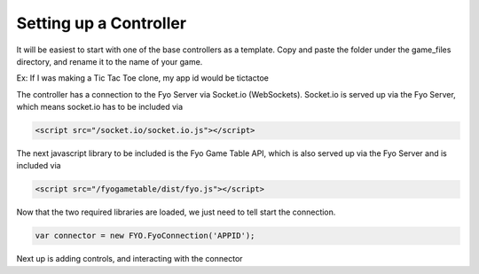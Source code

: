 Setting up a Controller
===================

It will be easiest to start with one of the base controllers as a template. Copy and paste the folder under the game_files directory, and rename it to the name of your game.

Ex: If I was making a Tic Tac Toe clone, my app id would be tictactoe

The controller has a connection to the Fyo Server via Socket.io (WebSockets). Socket.io is served up via the Fyo Server, which means socket.io has to be included via

.. code-block:: html

	<script src="/socket.io/socket.io.js"></script>

The next javascript library to be included is the Fyo Game Table API, which is also served up via the Fyo Server and is included via

.. code-block:: html

	<script src="/fyogametable/dist/fyo.js"></script>

Now that the two required libraries are loaded, we just need to tell start the connection.

.. code-block:: javascript

	var connector = new FYO.FyoConnection('APPID');

Next up is adding controls, and interacting with the connector